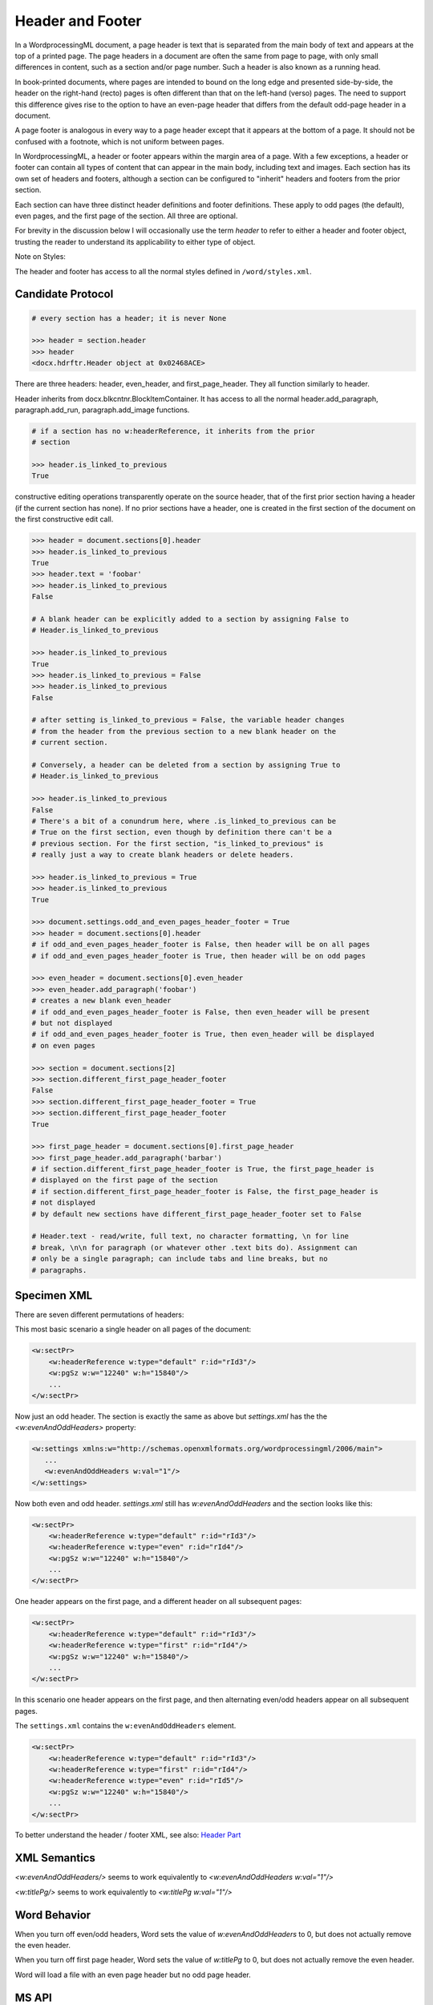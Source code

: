=================
Header and Footer
=================

In a WordprocessingML document, a page header is text that is separated from
the main body of text and appears at the top of a printed page. The page
headers in a document are often the same from page to page, with only small
differences in content, such as a section and/or page number. Such a header is
also known as a running head.

In book-printed documents, where pages are intended to bound on the long edge
and presented side-by-side, the header on the right-hand (recto) pages is often
different than that on the left-hand (verso) pages. The need to support this
difference gives rise to the option to have an even-page header that differs
from the default odd-page header in a document.

A page footer is analogous in every way to a page header except that it appears
at the bottom of a page. It should not be confused with a footnote, which is
not uniform between pages.

In WordprocessingML, a header or footer appears within the margin area of a
page. With a few exceptions, a header or footer can contain all types of
content that can appear in the main body, including text and images. Each
section has its own set of headers and footers, although a section can be
configured to "inherit" headers and footers from the prior section.

Each section can have three distinct header definitions and footer definitions.
These apply to odd pages (the default), even pages, and the first page of the
section. All three are optional.

For brevity in the discussion below I will occasionally use the term *header*
to refer to either a header and footer object, trusting the reader to
understand its applicability to either type of object.

Note on Styles:

The header and footer has access to all the normal styles defined in
``/word/styles.xml``.

Candidate Protocol
==================


.. code-block:: xml

    # every section has a header; it is never None

    >>> header = section.header
    >>> header
    <docx.hdrftr.Header object at 0x02468ACE>

There are three headers: header, even_header, and first_page_header. They all
function similarly to header.

Header inherits from docx.blkcntnr.BlockItemContainer. It has access to all the
normal header.add_paragraph, paragraph.add_run, paragraph.add_image functions.

.. code-block:: xml

    # if a section has no w:headerReference, it inherits from the prior
    # section

    >>> header.is_linked_to_previous
    True

constructive editing operations transparently operate on the source
header, that of the first prior section having a header (if the current
section has none). If no prior sections have a header, one is created
in the first section of the document on the first constructive edit
call.

.. code-block:: xml

    >>> header = document.sections[0].header
    >>> header.is_linked_to_previous
    True
    >>> header.text = 'foobar'
    >>> header.is_linked_to_previous
    False

    # A blank header can be explicitly added to a section by assigning False to
    # Header.is_linked_to_previous

    >>> header.is_linked_to_previous
    True
    >>> header.is_linked_to_previous = False
    >>> header.is_linked_to_previous
    False

    # after setting is_linked_to_previous = False, the variable header changes
    # from the header from the previous section to a new blank header on the
    # current section.

    # Conversely, a header can be deleted from a section by assigning True to
    # Header.is_linked_to_previous

    >>> header.is_linked_to_previous
    False
    # There's a bit of a conundrum here, where .is_linked_to_previous can be
    # True on the first section, even though by definition there can't be a
    # previous section. For the first section, "is_linked_to_previous" is
    # really just a way to create blank headers or delete headers.

    >>> header.is_linked_to_previous = True
    >>> header.is_linked_to_previous
    True

    >>> document.settings.odd_and_even_pages_header_footer = True
    >>> header = document.sections[0].header
    # if odd_and_even_pages_header_footer is False, then header will be on all pages
    # if odd_and_even_pages_header_footer is True, then header will be on odd pages

    >>> even_header = document.sections[0].even_header
    >>> even_header.add_paragraph('foobar')
    # creates a new blank even_header
    # if odd_and_even_pages_header_footer is False, then even_header will be present
    # but not displayed
    # if odd_and_even_pages_header_footer is True, then even_header will be displayed
    # on even pages

    >>> section = document.sections[2]
    >>> section.different_first_page_header_footer
    False
    >>> section.different_first_page_header_footer = True
    >>> section.different_first_page_header_footer
    True

    >>> first_page_header = document.sections[0].first_page_header
    >>> first_page_header.add_paragraph('barbar')
    # if section.different_first_page_header_footer is True, the first_page_header is
    # displayed on the first page of the section
    # if section.different_first_page_header_footer is False, the first_page_header is
    # not displayed
    # by default new sections have different_first_page_header_footer set to False

    # Header.text - read/write, full text, no character formatting, \n for line
    # break, \n\n for paragraph (or whatever other .text bits do). Assignment can
    # only be a single paragraph; can include tabs and line breaks, but no
    # paragraphs.


Specimen XML
============

There are seven different permutations of headers:

This most basic scenario a single header on all pages of the document:

.. code-block:: xml

   <w:sectPr>
       <w:headerReference w:type="default" r:id="rId3"/>
       <w:pgSz w:w="12240" w:h="15840"/>
       ...
   </w:sectPr>


Now just an odd header. The section is exactly the same as above but
`settings.xml` has the the `<w:evenAndOddHeaders>` property:

.. code-block:: xml

   <w:settings xmlns:w="http://schemas.openxmlformats.org/wordprocessingml/2006/main">
      ...
      <w:evenAndOddHeaders w:val="1"/>
   </w:settings>

Now both even and odd header. `settings.xml` still has `w:evenAndOddHeaders`
and the section looks like this:

.. code-block:: xml

   <w:sectPr>
       <w:headerReference w:type="default" r:id="rId3"/>
       <w:headerReference w:type="even" r:id="rId4"/>
       <w:pgSz w:w="12240" w:h="15840"/>
       ...
   </w:sectPr>

One header appears on the first page, and a different header on all subsequent pages:

.. code-block:: xml

   <w:sectPr>
       <w:headerReference w:type="default" r:id="rId3"/>
       <w:headerReference w:type="first" r:id="rId4"/>
       <w:pgSz w:w="12240" w:h="15840"/>
       ...
   </w:sectPr>

In this scenario one header appears on the first page, and then alternating even/odd headers appear on all subsequent pages.

The ``settings.xml`` contains the ``w:evenAndOddHeaders`` element.

.. code-block:: xml

   <w:sectPr>
       <w:headerReference w:type="default" r:id="rId3"/>
       <w:headerReference w:type="first" r:id="rId4"/>
       <w:headerReference w:type="even" r:id="rId5"/>
       <w:pgSz w:w="12240" w:h="15840"/>
       ...
   </w:sectPr>

To better understand the header / footer XML, see also:
`Header Part </dev/analysis/features/header-part.html>`_

XML Semantics
=============

`<w:evenAndOddHeaders/>` seems to work equivalently to `<w:evenAndOddHeaders w:val="1"/>`

`<w:titlePg/>` seems to work equivalently to `<w:titlePg w:val="1"/>`

Word Behavior
=============

When you turn off even/odd headers, Word sets the value of
`w:evenAndOddHeaders` to 0, but does not actually remove the even header.

When you turn off first page header, Word sets the value of
`w:titlePg` to 0, but does not actually remove the even header.

Word will load a file with an even page header but no odd page header.

MS API
======

WdHeaderFooterIndex Enumeration

.. code-block:: python

   EVEN_PAGES = 3
   FIRST_PAGE = 2
   PRIMARY    = 1

.. code-block:: python

   section = Document.Sections(1)
   footers = section.Footers  # a HeadersFooters collection object
   default_footer = footers(wdHeaderFooterPrimary)
   default_footer.Range.Text = "Footer text"

PageSetup object

.. code-block:: python

   DifferentFirstPageHeaderFooter: Read/write {True, False, WD_UNDEFINED}
   OddAndEvenPagesHeaderFooter: Read/write {True, False, WD_UNDEFINED}


Schema Excerpt
==============

.. code-block:: xml

    <xsd:complexType name="CT_SectPr">  <!-- denormalized -->
      <xsd:sequence>
        <xsd:choice minOccurs="0" maxOccurs="6"/>
          <xsd:element name="headerReference" type="CT_HdrFtrRef"/>
          <xsd:element name="footerReference" type="CT_HdrFtrRef"/>
        </xsd:choice>
        <xsd:element name="footnotePr"      type="CT_FtnProps"      minOccurs="0"/>
        <xsd:element name="endnotePr"       type="CT_EdnProps"      minOccurs="0"/>
        <xsd:element name="type"            type="CT_SectType"      minOccurs="0"/>
        <xsd:element name="pgSz"            type="CT_PageSz"        minOccurs="0"/>
        <xsd:element name="pgMar"           type="CT_PageMar"       minOccurs="0"/>
        <xsd:element name="paperSrc"        type="CT_PaperSource"   minOccurs="0"/>
        <xsd:element name="pgBorders"       type="CT_PageBorders"   minOccurs="0"/>
        <xsd:element name="lnNumType"       type="CT_LineNumber"    minOccurs="0"/>
        <xsd:element name="pgNumType"       type="CT_PageNumber"    minOccurs="0"/>
        <xsd:element name="cols"            type="CT_Columns"       minOccurs="0"/>
        <xsd:element name="formProt"        type="CT_OnOff"         minOccurs="0"/>
        <xsd:element name="vAlign"          type="CT_VerticalJc"    minOccurs="0"/>
        <xsd:element name="noEndnote"       type="CT_OnOff"         minOccurs="0"/>
        <xsd:element name="titlePg"         type="CT_OnOff"         minOccurs="0"/>
        <xsd:element name="textDirection"   type="CT_TextDirection" minOccurs="0"/>
        <xsd:element name="bidi"            type="CT_OnOff"         minOccurs="0"/>
        <xsd:element name="rtlGutter"       type="CT_OnOff"         minOccurs="0"/>
        <xsd:element name="docGrid"         type="CT_DocGrid"       minOccurs="0"/>
        <xsd:element name="printerSettings" type="CT_Rel"           minOccurs="0"/>
        <xsd:element name="sectPrChange"    type="CT_SectPrChange"  minOccurs="0"/>
      </xsd:sequence>
      <xsd:attribute name="rsidRPr"  type="ST_LongHexNumber"/>
      <xsd:attribute name="rsidDel"  type="ST_LongHexNumber"/>
      <xsd:attribute name="rsidR"    type="ST_LongHexNumber"/>
      <xsd:attribute name="rsidSect" type="ST_LongHexNumber"/>
    </xsd:complexType>

    <xsd:complexType name="CT_HdrFtrRef">
      <xsd:attribute  ref="r:id"                  use="required"/>
      <xsd:attribute name="type" type="ST_HdrFtr" use="required"/>
    </xsd:complexType>

    <xsd:simpleType name="ST_HdrFtr">
      <xsd:restriction base="xsd:string">
        <xsd:enumeration value="even"/>
        <xsd:enumeration value="default"/>
        <xsd:enumeration value="first"/>
      </xsd:restriction>
    </xsd:simpleType>

    <xsd:complexType name="CT_Settings">
      <xsd:sequence>
        <xsd:element name="writeProtection"            type="CT_WriteProtection" minOccurs="0"/>
        <xsd:element name="view"                       type="CT_View"            minOccurs="0"/>
        <xsd:element name="zoom"                       type="CT_Zoom"            minOccurs="0"/>
        <xsd:element name="removePersonalInformation"  type="CT_OnOff"           minOccurs="0"/>
        <xsd:element name="removeDateAndTime"          type="CT_OnOff"           minOccurs="0"/>
        <xsd:element name="doNotDisplayPageBoundaries" type="CT_OnOff"           minOccurs="0"/>
        <xsd:element name="displayBackgroundShape"     type="CT_OnOff"           minOccurs="0"/>
        <xsd:element name="printPostScriptOverText"    type="CT_OnOff"           minOccurs="0"/>
        <xsd:element name="printFractionalCharacterWidth" type="CT_OnOff"        minOccurs="0"/>
        <xsd:element name="printFormsData"             type="CT_OnOff"           minOccurs="0"/>
        <xsd:element name="embedTrueTypeFonts"         type="CT_OnOff"           minOccurs="0"/>
        <xsd:element name="embedSystemFonts"           type="CT_OnOff"           minOccurs="0"/>
        <xsd:element name="saveSubsetFonts"            type="CT_OnOff"           minOccurs="0"/>
        <xsd:element name="saveFormsData"              type="CT_OnOff"           minOccurs="0"/>
        <xsd:element name="mirrorMargins"              type="CT_OnOff"           minOccurs="0"/>
        <xsd:element name="alignBordersAndEdges"       type="CT_OnOff"           minOccurs="0"/>
        <xsd:element name="bordersDoNotSurroundHeader" type="CT_OnOff"           minOccurs="0"/>
        <xsd:element name="bordersDoNotSurroundFooter" type="CT_OnOff"           minOccurs="0"/>
        <xsd:element name="gutterAtTop"                type="CT_OnOff"           minOccurs="0"/>
        <xsd:element name="hideSpellingErrors"         type="CT_OnOff"           minOccurs="0"/>
        <xsd:element name="hideGrammaticalErrors"      type="CT_OnOff"           minOccurs="0"/>
        <xsd:element name="activeWritingStyle"         type="CT_WritingStyle"    minOccurs="0" maxOccurs="unbounded"/>
        <xsd:element name="proofState"                 type="CT_Proof"           minOccurs="0"/>
        <xsd:element name="formsDesign"                type="CT_OnOff"           minOccurs="0"/>
        <xsd:element name="attachedTemplate"           type="CT_Rel"             minOccurs="0"/>
        <xsd:element name="linkStyles"                 type="CT_OnOff"           minOccurs="0"/>
        <xsd:element name="stylePaneFormatFilter"      type="CT_StylePaneFilter" minOccurs="0"/>
        <xsd:element name="stylePaneSortMethod"        type="CT_StyleSort"       minOccurs="0"/>
        <xsd:element name="documentType"               type="CT_DocType"         minOccurs="0"/>
        <xsd:element name="mailMerge"                  type="CT_MailMerge"       minOccurs="0"/>
        <xsd:element name="revisionView"               type="CT_TrackChangesView" minOccurs="0"/>
        <xsd:element name="trackRevisions"             type="CT_OnOff"           minOccurs="0"/>
        <xsd:element name="doNotTrackMoves"            type="CT_OnOff"           minOccurs="0"/>
        <xsd:element name="doNotTrackFormatting"       type="CT_OnOff"           minOccurs="0"/>
        <xsd:element name="documentProtection"         type="CT_DocProtect"      minOccurs="0"/>
        <xsd:element name="autoFormatOverride"         type="CT_OnOff"           minOccurs="0"/>
        <xsd:element name="styleLockTheme"             type="CT_OnOff"           minOccurs="0"/>
        <xsd:element name="styleLockQFSet"             type="CT_OnOff"           minOccurs="0"/>
        <xsd:element name="defaultTabStop"             type="CT_TwipsMeasure"    minOccurs="0"/>
        <xsd:element name="autoHyphenation"            type="CT_OnOff"           minOccurs="0"/>
        <xsd:element name="consecutiveHyphenLimit"     type="CT_DecimalNumber"   minOccurs="0"/>
        <xsd:element name="hyphenationZone"            type="CT_TwipsMeasure"    minOccurs="0"/>
        <xsd:element name="doNotHyphenateCaps"         type="CT_OnOff"           minOccurs="0"/>
        <xsd:element name="showEnvelope"               type="CT_OnOff"           minOccurs="0"/>
        <xsd:element name="summaryLength"              type="CT_DecimalNumberOrPrecent" minOccurs="0"/>
        <xsd:element name="clickAndTypeStyle"          type="CT_String"          minOccurs="0"/>
        <xsd:element name="defaultTableStyle"          type="CT_String"          minOccurs="0"/>
        <xsd:element name="evenAndOddHeaders"          type="CT_OnOff"           minOccurs="0"/>
        <xsd:element name="bookFoldRevPrinting"        type="CT_OnOff"           minOccurs="0"/>
        <xsd:element name="bookFoldPrinting"           type="CT_OnOff"           minOccurs="0"/>
        <xsd:element name="bookFoldPrintingSheets"      type="CT_DecimalNumber"   minOccurs="0"/>
        <xsd:element name="drawingGridHorizontalSpacing"        type="CT_TwipsMeasure"  minOccurs="0"/>
        <xsd:element name="drawingGridVerticalSpacing"          type="CT_TwipsMeasure"  minOccurs="0"/>
        <xsd:element name="displayHorizontalDrawingGridEvery"   type="CT_DecimalNumber" minOccurs="0"/>
        <xsd:element name="displayVerticalDrawingGridEvery"     type="CT_DecimalNumber" minOccurs="0"/>
        <xsd:element name="doNotUseMarginsForDrawingGridOrigin" type="CT_OnOff"         minOccurs="0"/>
        <xsd:element name="drawingGridHorizontalOrigin"         type="CT_TwipsMeasure"  minOccurs="0"/>
        <xsd:element name="drawingGridVerticalOrigin"  type="CT_TwipsMeasure"    minOccurs="0"/>
        <xsd:element name="doNotShadeFormData"         type="CT_OnOff"           minOccurs="0"/>
        <xsd:element name="noPunctuationKerning"       type="CT_OnOff"           minOccurs="0"/>
        <xsd:element name="characterSpacingControl"    type="CT_CharacterSpacing" minOccurs="0"/>
        <xsd:element name="printTwoOnOne"              type="CT_OnOff"           minOccurs="0"/>
        <xsd:element name="strictFirstAndLastChars"    type="CT_OnOff"           minOccurs="0"/>
        <xsd:element name="noLineBreaksAfter"          type="CT_Kinsoku"         minOccurs="0"/>
        <xsd:element name="noLineBreaksBefore"         type="CT_Kinsoku"         minOccurs="0"/>
        <xsd:element name="savePreviewPicture"         type="CT_OnOff"           minOccurs="0"/>
        <xsd:element name="doNotValidateAgainstSchema" type="CT_OnOff"           minOccurs="0"/>
        <xsd:element name="saveInvalidXml"             type="CT_OnOff"           minOccurs="0"/>
        <xsd:element name="ignoreMixedContent"         type="CT_OnOff"           minOccurs="0"/>
        <xsd:element name="alwaysShowPlaceholderText"  type="CT_OnOff"           minOccurs="0"/>
        <xsd:element name="doNotDemarcateInvalidXml"   type="CT_OnOff"           minOccurs="0"/>
        <xsd:element name="saveXmlDataOnly"            type="CT_OnOff"           minOccurs="0"/>
        <xsd:element name="useXSLTWhenSaving"          type="CT_OnOff"           minOccurs="0"/>
        <xsd:element name="saveThroughXslt"            type="CT_SaveThroughXslt" minOccurs="0"/>
        <xsd:element name="showXMLTags"                type="CT_OnOff"           minOccurs="0"/>
        <xsd:element name="alwaysMergeEmptyNamespace"  type="CT_OnOff"           minOccurs="0"/>
        <xsd:element name="updateFields"               type="CT_OnOff"           minOccurs="0"/>
        <xsd:element name="hdrShapeDefaults"           type="CT_ShapeDefaults"   minOccurs="0"/>
        <xsd:element name="footnotePr"                 type="CT_FtnDocProps"     minOccurs="0"/>
        <xsd:element name="endnotePr"                  type="CT_EdnDocProps"     minOccurs="0"/>
        <xsd:element name="compat"                     type="CT_Compat"          minOccurs="0"/>
        <xsd:element name="docVars"                    type="CT_DocVars"         minOccurs="0"/>
        <xsd:element name="rsids"                      type="CT_DocRsids"        minOccurs="0"/>
        <xsd:element  ref="m:mathPr"                                             minOccurs="0"/>
        <xsd:element name="attachedSchema"             type="CT_String"          minOccurs="0" maxOccurs="unbounded"/>
        <xsd:element name="themeFontLang"              type="CT_Language"        minOccurs="0"/>
        <xsd:element name="clrSchemeMapping"           type="CT_ColorSchemeMapping" minOccurs="0"/>
        <xsd:element name="doNotIncludeSubdocsInStats" type="CT_OnOff"           minOccurs="0"/>
        <xsd:element name="doNotAutoCompressPictures"  type="CT_OnOff"           minOccurs="0"/>
        <xsd:element name="forceUpgrade"               type="CT_Empty"           minOccurs="0"/>
        <xsd:element name="captions"                   type="CT_Captions"        minOccurs="0"/>
        <xsd:element name="readModeInkLockDown"        type="CT_ReadingModeInkLockDown" minOccurs="0"/>
        <xsd:element name="smartTagType"               type="CT_SmartTagType"    minOccurs="0" maxOccurs="unbounded"/>
        <xsd:element  ref="sl:schemaLibrary"                                     minOccurs="0"/>
        <xsd:element name="shapeDefaults"              type="CT_ShapeDefaults"   minOccurs="0"/>
        <xsd:element name="doNotEmbedSmartTags"        type="CT_OnOff"           minOccurs="0"/>
        <xsd:element name="decimalSymbol"              type="CT_String"          minOccurs="0"/>
        <xsd:element name="listSeparator"              type="CT_String"          minOccurs="0"/>
      </xsd:sequence>
    </xsd:complexType>
